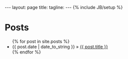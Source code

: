 #+begin_html
---
layout: page
title: 
tagline: 
---
{% include JB/setup %}
#+end_html

* Posts

#+begin_html
<ul class="posts">
  {% for post in site.posts %}
    <li><span>{{ post.date | date_to_string }}</span> &raquo; <a href="{{ BASE_PATH }}{{ post.url }}">{{ post.title }}</a></li>
  {% endfor %}
</ul>
#+end_html
